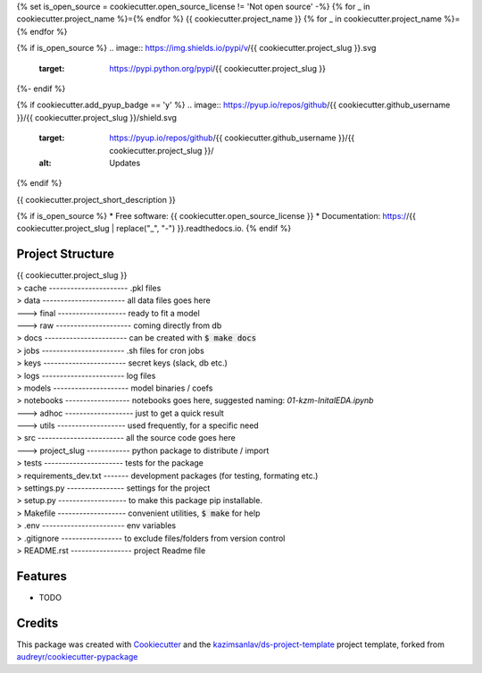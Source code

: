 {% set is_open_source = cookiecutter.open_source_license != 'Not open source' -%}
{% for _ in cookiecutter.project_name %}={% endfor %}
{{ cookiecutter.project_name }}
{% for _ in cookiecutter.project_name %}={% endfor %}

{% if is_open_source %}
.. image:: https://img.shields.io/pypi/v/{{ cookiecutter.project_slug }}.svg
        :target: https://pypi.python.org/pypi/{{ cookiecutter.project_slug }}

.. image:: https://img.shields.io/travis/{{ cookiecutter.github_username }}/{{ cookiecutter.project_slug }}.svg
        :target: https://travis-ci.com/{{ cookiecutter.github_username }}/{{ cookiecutter.project_slug }}

.. image:: https://readthedocs.org/projects/{{ cookiecutter.project_slug | replace("_", "-") }}/badge/?version=latest
        :target: https://{{ cookiecutter.project_slug | replace("_", "-") }}.readthedocs.io/en/latest/?badge=latest
        :alt: Documentation Status
{%- endif %}

{% if cookiecutter.add_pyup_badge == 'y' %}
.. image:: https://pyup.io/repos/github/{{ cookiecutter.github_username }}/{{ cookiecutter.project_slug }}/shield.svg
     :target: https://pyup.io/repos/github/{{ cookiecutter.github_username }}/{{ cookiecutter.project_slug }}/
     :alt: Updates
{% endif %}


{{ cookiecutter.project_short_description }}

{% if is_open_source %}
* Free software: {{ cookiecutter.open_source_license }}
* Documentation: https://{{ cookiecutter.project_slug | replace("_", "-") }}.readthedocs.io.
{% endif %}

Project Structure
-----------------

| {{ cookiecutter.project_slug }}
| > cache ---------------------- .pkl files   
| > data ----------------------- all data files goes here  
| ---> final ------------------- ready to fit a model  
| ---> raw --------------------- coming directly from db  
| > docs ----------------------- can be created with :code:`$ make docs`  
| > jobs ----------------------- .sh files for cron jobs  
| > keys ----------------------- secret keys (slack, db etc.)  
| > logs ----------------------- log files  
| > models --------------------- model binaries / coefs  
| > notebooks ------------------ notebooks goes here, suggested naming: *01-kzm-InitalEDA.ipynb*  
| ---> adhoc ------------------- just to get a quick result  
| ---> utils ------------------- used frequently, for a specific need  
| > src ------------------------ all the source code goes here  
| ---> project_slug ------------ python package to distribute / import   
| > tests ---------------------- tests for the package  
| > requirements_dev.txt ------- development packages (for testing, formating etc.)  
| > settings.py ---------------- settings for the project  
| > setup.py ------------------- to make this package pip installable.   
| > Makefile ------------------- convenient utilities, :code:`$ make` for help  
| > .env ----------------------- env variables   
| > .gitignore ----------------- to exclude files/folders from version control   
| > README.rst ----------------- project Readme file  


Features
--------

* TODO

Credits
-------

This package was created with Cookiecutter_ and the `kazimsanlav/ds-project-template`_ 
project template, forked from `audreyr/cookiecutter-pypackage`_ 

.. _Cookiecutter: https://github.com/audreyr/cookiecutter
.. _`kazimsanlav/ds-project-template`: https://github.com/kazimsanlav/ds-project-template
.. _`audreyr/cookiecutter-pypackage`: https://github.com/audreyr/cookiecutter-pypackage